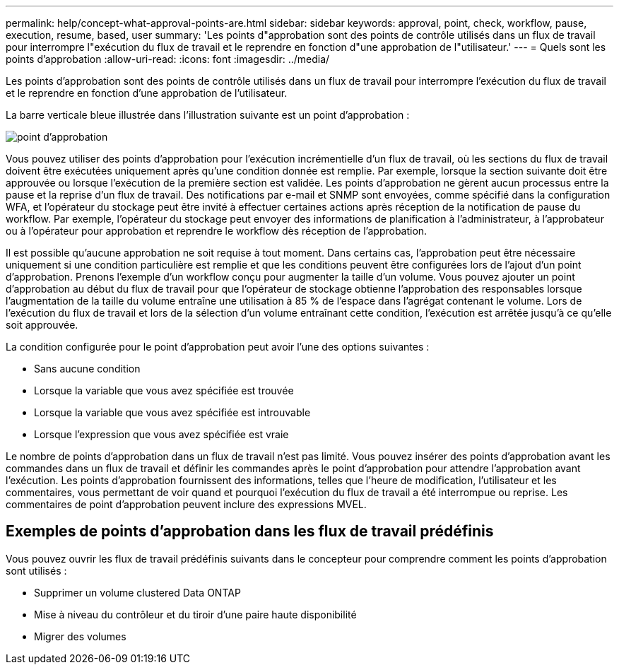 ---
permalink: help/concept-what-approval-points-are.html 
sidebar: sidebar 
keywords: approval, point, check, workflow, pause, execution, resume, based, user 
summary: 'Les points d"approbation sont des points de contrôle utilisés dans un flux de travail pour interrompre l"exécution du flux de travail et le reprendre en fonction d"une approbation de l"utilisateur.' 
---
= Quels sont les points d'approbation
:allow-uri-read: 
:icons: font
:imagesdir: ../media/


[role="lead"]
Les points d'approbation sont des points de contrôle utilisés dans un flux de travail pour interrompre l'exécution du flux de travail et le reprendre en fonction d'une approbation de l'utilisateur.

La barre verticale bleue illustrée dans l'illustration suivante est un point d'approbation :

image::../media/approval_point.png[point d'approbation]

Vous pouvez utiliser des points d'approbation pour l'exécution incrémentielle d'un flux de travail, où les sections du flux de travail doivent être exécutées uniquement après qu'une condition donnée est remplie. Par exemple, lorsque la section suivante doit être approuvée ou lorsque l'exécution de la première section est validée. Les points d'approbation ne gèrent aucun processus entre la pause et la reprise d'un flux de travail. Des notifications par e-mail et SNMP sont envoyées, comme spécifié dans la configuration WFA, et l'opérateur du stockage peut être invité à effectuer certaines actions après réception de la notification de pause du workflow. Par exemple, l'opérateur du stockage peut envoyer des informations de planification à l'administrateur, à l'approbateur ou à l'opérateur pour approbation et reprendre le workflow dès réception de l'approbation.

Il est possible qu'aucune approbation ne soit requise à tout moment. Dans certains cas, l'approbation peut être nécessaire uniquement si une condition particulière est remplie et que les conditions peuvent être configurées lors de l'ajout d'un point d'approbation. Prenons l'exemple d'un workflow conçu pour augmenter la taille d'un volume. Vous pouvez ajouter un point d'approbation au début du flux de travail pour que l'opérateur de stockage obtienne l'approbation des responsables lorsque l'augmentation de la taille du volume entraîne une utilisation à 85 % de l'espace dans l'agrégat contenant le volume. Lors de l'exécution du flux de travail et lors de la sélection d'un volume entraînant cette condition, l'exécution est arrêtée jusqu'à ce qu'elle soit approuvée.

La condition configurée pour le point d'approbation peut avoir l'une des options suivantes :

* Sans aucune condition
* Lorsque la variable que vous avez spécifiée est trouvée
* Lorsque la variable que vous avez spécifiée est introuvable
* Lorsque l'expression que vous avez spécifiée est vraie


Le nombre de points d'approbation dans un flux de travail n'est pas limité. Vous pouvez insérer des points d'approbation avant les commandes dans un flux de travail et définir les commandes après le point d'approbation pour attendre l'approbation avant l'exécution. Les points d'approbation fournissent des informations, telles que l'heure de modification, l'utilisateur et les commentaires, vous permettant de voir quand et pourquoi l'exécution du flux de travail a été interrompue ou reprise. Les commentaires de point d'approbation peuvent inclure des expressions MVEL.



== Exemples de points d'approbation dans les flux de travail prédéfinis

Vous pouvez ouvrir les flux de travail prédéfinis suivants dans le concepteur pour comprendre comment les points d'approbation sont utilisés :

* Supprimer un volume clustered Data ONTAP
* Mise à niveau du contrôleur et du tiroir d'une paire haute disponibilité
* Migrer des volumes

